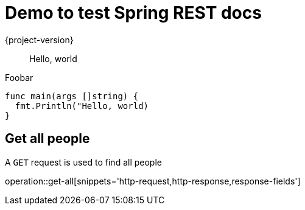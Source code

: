 # Demo to test Spring REST docs
{project-version}
:doctype: book

> Hello, world

Foobar

[source,go]
----
func main(args []string) {
  fmt.Println("Hello, world)
}
----

== Get all people

A `GET` request is used to find all people

operation::get-all[snippets='http-request,http-response,response-fields']
